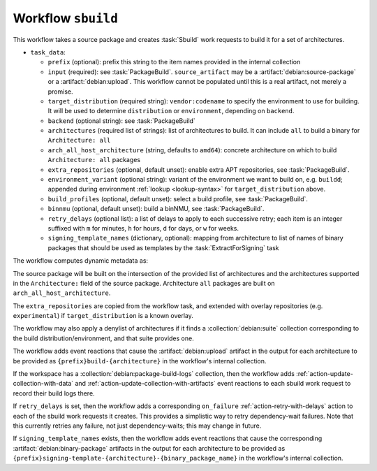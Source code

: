 .. workflow:: sbuild

Workflow ``sbuild``
===================

This workflow takes a source package and creates :task:`Sbuild` work
requests to build it for a set of architectures.

* ``task_data``:

  * ``prefix`` (optional): prefix this string to the item names provided in
    the internal collection

  * ``input`` (required): see :task:`PackageBuild`.
    ``source_artifact`` may be a :artifact:`debian:source-package` or a
    :artifact:`debian:upload`.  This workflow cannot be populated until this
    is a real artifact, not merely a promise.
  * ``target_distribution`` (required string): ``vendor:codename`` to specify
    the environment to use for building. It will be used to determine
    ``distribution`` or ``environment``, depending on ``backend``.
  * ``backend`` (optional string): see :task:`PackageBuild`
  * ``architectures`` (required list of strings): list of architectures to
    build. It can include ``all`` to build a binary for ``Architecture: all``
  * ``arch_all_host_architecture`` (string, defaults to ``amd64``): concrete
    architecture on which to build ``Architecture: all`` packages
  * ``extra_repositories`` (optional, default unset): enable extra APT
    repositories, see :task:`PackageBuild`.
  * ``environment_variant`` (optional string): variant of the
    environment we want to build on, e.g. ``buildd``; appended during
    environment :ref:`lookup <lookup-syntax>` for
    ``target_distribution`` above.
  * ``build_profiles`` (optional, default unset): select a build profile, see
    :task:`PackageBuild`.
  * ``binnmu`` (optional, default unset): build a binNMU, see
    :task:`PackageBuild`.
  * ``retry_delays`` (optional list): a list of delays to apply to each
    successive retry; each item is an integer suffixed with ``m`` for
    minutes, ``h`` for hours, ``d`` for days, or ``w`` for weeks.
  * ``signing_template_names`` (dictionary, optional): mapping from
    architecture to list of names of binary packages that should be used as
    templates by the :task:`ExtractForSigning` task

The workflow computes dynamic metadata as:

.. dynamic_data::
  :method: debusine.server.workflows.sbuild::SbuildWorkflow.build_dynamic_data

The source package will be built on the intersection of the provided list of
architectures and the architectures supported in the ``Architecture:`` field
of the source package. Architecture ``all`` packages are built on
``arch_all_host_architecture``.

The ``extra_repositories`` are copied from the workflow task, and
extended with overlay repositories (e.g. ``experimental``) if
``target_distribution`` is a known overlay.

The workflow may also apply a denylist of architectures if it finds a
:collection:`debian:suite` collection corresponding to the build
distribution/environment, and that suite provides one.

The workflow adds event reactions that cause the :artifact:`debian:upload`
artifact in the output for each architecture to be provided as
``{prefix}build-{architecture}`` in the workflow's internal collection.

If the workspace has a :collection:`debian:package-build-logs` collection,
then the workflow adds :ref:`action-update-collection-with-data` and
:ref:`action-update-collection-with-artifacts` event reactions to each
sbuild work request to record their build logs there.

If ``retry_delays`` is set, then the workflow adds a corresponding
``on_failure`` :ref:`action-retry-with-delays` action to each of the sbuild
work requests it creates.  This provides a simplistic way to retry
dependency-wait failures.  Note that this currently retries any failure, not
just dependency-waits; this may change in future.

If ``signing_template_names`` exists, then the workflow adds event reactions
that cause the corresponding :artifact:`debian:binary-package` artifacts in
the output for each architecture to be provided as
``{prefix}signing-template-{architecture}-{binary_package_name}`` in the
workflow's internal collection.
